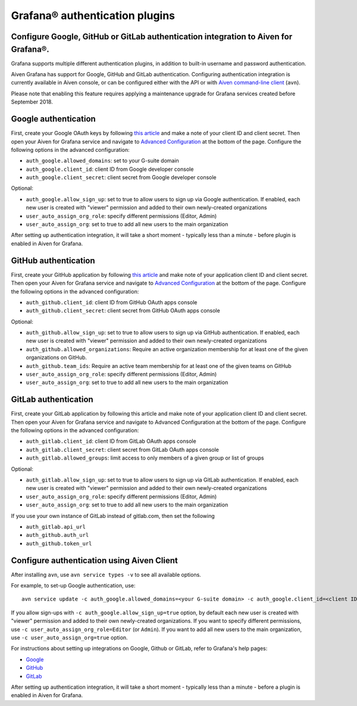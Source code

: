 Grafana® authentication plugins
##############################

Configure Google, GitHub or GitLab authentication integration to Aiven for Grafana®.
-------------------------------

Grafana supports multiple different authentication plugins, in addition to built-in username and password authentication.

Aiven Grafana has support for Google, GitHub and GitLab authentication. Configuring authentication integration is currently available in Aiven console, or can be configured either with the API or with `Aiven command-line client <https://github.com/aiven/aiven-client>`_ (``avn``).

Please note that enabling this feature requires applying a maintenance upgrade for Grafana services created before September 2018.

Google authentication
---------------------

First, create your Google OAuth keys by following `this article <http://docs.grafana.org/auth/google/>`_ and make a note of your client ID and client secret. Then open your Aiven for Grafana service and navigate to `Advanced Configuration <https://help.aiven.io/en/articles/3601906-advanced-configuration-in-aiven-console>`_ at the bottom of the page. Configure the following options in the advanced configuration:

* ``auth_google.allowed_domains``: set to your G-suite domain

* ``auth_google.client_id``: client ID from Google developer console

* ``auth_google.client_secret``: client secret from Google developer console

Optional:

* ``auth_google.allow_sign_up``: set to true to allow users to sign up via Google authentication. If enabled, each new user is created with "viewer" permission and added to their own newly-created organizations

* ``user_auto_assign_org_role``: specify different permissions (Editor, Admin)

* ``user_auto_assign_org``: set to true to add all new users to the main organization

.. image:: /images/products/grafana/aiven_add_google_oauth.png
    
After setting up authentication integration, it will take a short moment - typically less than a minute - before plugin is enabled in Aiven for Grafana.

GitHub authentication
---------------------

First, create your GitHub application by following `this article <https://grafana.com/docs/grafana/latest/auth/github/>`_ and make note of your application client ID and client secret. Then open your Aiven for Grafana service and navigate to `Advanced Configuration <https://help.aiven.io/en/articles/3601906-advanced-configuration-in-aiven-console>`_ at the bottom of the page. Configure the following options in the advanced configuration:

* ``auth_github.client_id``: client ID from GitHub OAuth apps console

* ``auth_github.client_secret``: client secret from GitHub OAuth apps console

Optional:

* ``auth_github.allow_sign_up``: set to true to allow users to sign up via GitHub authentication. If enabled, each new user is created with "viewer" permission and added to their own newly-created organizations

* ``auth_github.allowed_organizations``: Require an active organization membership for at least one of the given organizations on GitHub.

* ``auth_github.team_ids``: Require an active team membership for at least one of the given teams on GitHub

* ``user_auto_assign_org_role``: specify different permissions (Editor, Admin)

* ``user_auto_assign_org``: set to true to add all new users to the main organization

.. image:: /images/products/grafana/aiven_github_configuration.png

GitLab authentication
---------------------
First, create your GitLab application by following this article and make note of your application client ID and client secret. Then open your Aiven for Grafana service and navigate to Advanced Configuration at the bottom of the page. Configure the following options in the advanced configuration:

* ``auth_gitlab.client_id``: client ID from GitLab OAuth apps console

* ``auth_gitlab.client_secret``: client secret from GitLab OAuth apps console

* ``auth_gitlab.allowed_groups``: limit access to only members of a given group or list of groups

Optional:

* ``auth_gitlab.allow_sign_up``: set to true to allow users to sign up via GitLab authentication. If enabled, each new user is created with "viewer" permission and added to their own newly-created organizations

* ``user_auto_assign_org_role``: specify different permissions (Editor, Admin)

* ``user_auto_assign_org``: set to true to add all new users to the main organization

If you use your own instance of GitLab instead of gitlab.com, then set the following

* ``auth_gitlab.api_url``

* ``auth_github.auth_url``

* ``auth_github.token_url``

.. image:: /images/products/grafana/aiven_gitlab_configuration.png

Configure authentication using Aiven Client
-------------------------------------------

After installing ``avn``, use ``avn service types -v`` to see all available options.

For example, to set-up Google authentication, use::
    
        avn service update -c auth_google.allowed_domains=<your G-suite domain> -c auth_google.client_id=<client ID from Google developer console> -c auth_google.client_secret=<client secret from Google developer console> <name of your Aiven for Grafana service> 

If you allow sign-ups with ``-c auth_google.allow_sign_up=true`` option, by default each new user is created with "viewer" permission and added to their own newly-created organizations. If you want to specify different permissions, use ``-c user_auto_assign_org_role=Editor`` (or ``Admin``). If you want to add all new users to the main organization, use ``-c user_auto_assign_org=true`` option.

For instructions about setting up integrations on Google, Github or GitLab, refer to Grafana's help pages:

* `Google <http://docs.grafana.org/auth/google/>`_

* `GitHub <http://docs.grafana.org/auth/github/>`_

* `GitLab <http://docs.grafana.org/auth/gitlab/>`_

After setting up authentication integration, it will take a short moment - typically less than a minute - before a plugin is enabled in Aiven for Grafana.